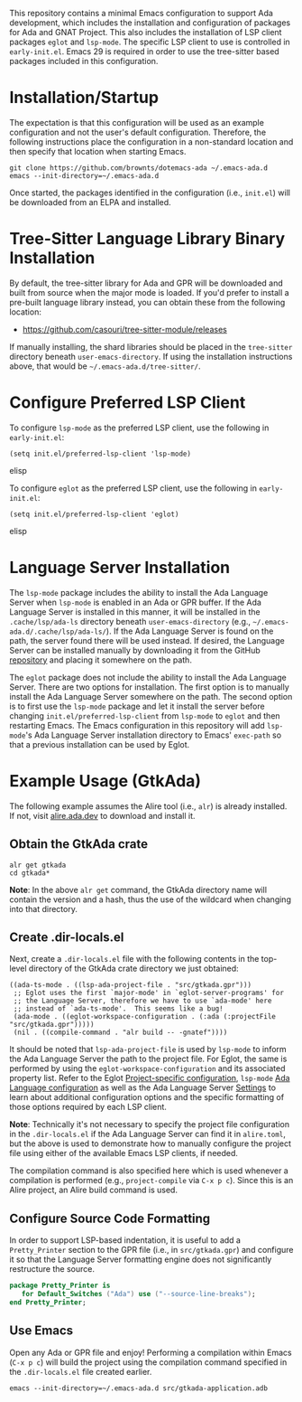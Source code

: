 This repository contains a minimal Emacs configuration to support Ada development, which includes the installation and configuration of packages for Ada and GNAT Project.  This also includes the installation of LSP client packages ~eglot~ and ~lsp-mode~.  The specific LSP client to use is controlled in =early-init.el=.  Emacs 29 is required in order to use the tree-sitter based packages included in this configuration.

* Installation/Startup

The expectation is that this configuration will be used as an example configuration and not the user's default configuration.  Therefore, the following instructions place the configuration in a non-standard location and then specify that location when starting Emacs.

#+BEGIN_SRC shell
  git clone https://github.com/brownts/dotemacs-ada ~/.emacs-ada.d
  emacs --init-directory=~/.emacs-ada.d
#+END_SRC

Once started, the packages identified in the configuration (i.e., =init.el=) will be downloaded from an ELPA and installed.

* Tree-Sitter Language Library Binary Installation

By default, the tree-sitter library for Ada and GPR will be downloaded and built from source when the major mode is loaded.  If you'd prefer to install a pre-built language library instead, you can obtain these from the following location:
- [[https://github.com/casouri/tree-sitter-module/releases]]

If manually installing, the shard libraries should be placed in the =tree-sitter= directory beneath ~user-emacs-directory~.  If using the installation instructions above, that would be =~/.emacs-ada.d/tree-sitter/=.

* Configure Preferred LSP Client

To configure ~lsp-mode~ as the preferred LSP client, use the following in =early-init.el=:
#+BEGIN_SRC elisp
(setq init.el/preferred-lsp-client 'lsp-mode)
#+END_SRC elisp

To configure ~eglot~ as the preferred LSP client, use the following in =early-init.el=:
#+BEGIN_SRC elisp
(setq init.el/preferred-lsp-client 'eglot)
#+END_SRC elisp

* Language Server Installation

The ~lsp-mode~ package includes the ability to install the Ada Language Server when ~lsp-mode~ is enabled in an Ada or GPR buffer.  If the Ada Language Server is installed in this manner, it will be installed in the =.cache/lsp/ada-ls= directory beneath ~user-emacs-directory~ (e.g., =~/.emacs-ada.d/.cache/lsp/ada-ls/=).  If the Ada Language Server is found on the path, the server found there will be used instead.  If desired, the Language Server can be installed manually by downloading it from the GitHub [[https://github.com/AdaCore/ada_language_server/releases][repository]] and placing it somewhere on the path.

The ~eglot~ package does not include the ability to install the Ada Language Server.  There are two options for installation.  The first option is to manually install the Ada Language Server somewhere on the path.  The second option is to first use the ~lsp-mode~ package and let it install the server before changing ~init.el/preferred-lsp-client~ from ~lsp-mode~ to ~eglot~ and then restarting Emacs.  The Emacs configuration in this repository will add ~lsp-mode~'s Ada Language Server installation directory to Emacs' ~exec-path~ so that a previous installation can be used by Eglot.

* Example Usage (GtkAda)

The following example assumes the Alire tool (i.e., ~alr~) is already installed.  If not, visit [[https://alire.ada.dev/][alire.ada.dev]] to download and install it.

** Obtain the GtkAda crate
#+BEGIN_SRC shell
  alr get gtkada
  cd gtkada*
#+END_SRC
*Note*: In the above =alr get= command, the GtkAda directory name will contain the version and a hash, thus the use of the wildcard when changing into that directory.

** Create .dir-locals.el

Next, create a ~.dir-locals.el~ file with the following contents in the top-level directory of the GtkAda crate directory we just obtained:
 #+BEGIN_SRC elisp
   ((ada-ts-mode . ((lsp-ada-project-file . "src/gtkada.gpr")))
    ;; Eglot uses the first `major-mode' in `eglot-server-programs' for
    ;; the Language Server, therefore we have to use `ada-mode' here
    ;; instead of `ada-ts-mode'.  This seems like a bug!
    (ada-mode . ((eglot-workspace-configuration . (:ada (:projectFile "src/gtkada.gpr")))))
    (nil . ((compile-command . "alr build -- -gnatef"))))
 #+END_SRC
It should be noted that ~lsp-ada-project-file~ is used by ~lsp-mode~ to inform the Ada Language Server the path to the project file.  For Eglot, the same is performed by using the ~eglot-workspace-configuration~ and its associated property list.  Refer to the Eglot [[https://www.gnu.org/software/emacs/manual/html_mono/eglot.html#Project_002dspecific-configuration][Project-specific configuration]], ~lsp-mode~ [[https://emacs-lsp.github.io/lsp-mode/page/lsp-ada/][Ada Language configuration]] as well as the Ada Language Server [[https://github.com/AdaCore/ada_language_server/blob/master/doc/settings.md][Settings]] to learn about additional configuration options and the specific formatting of those options required by each LSP client.

*Note*: Technically it's not necessary to specify the project file configuration in the ~.dir-locals.el~ if the Ada Language Server can find it in =alire.toml=, but the above is used to demonstrate how to manually configure the project file using either of the available Emacs LSP clients, if needed.

The compilation command is also specified here which is used whenever a compilation is performed (e.g., ~project-compile~ via =C-x p c=).  Since this is an Alire project, an Alire build command is used.

** Configure Source Code Formatting

In order to support LSP-based indentation, it is useful to add a  ~Pretty_Printer~ section to the GPR file (i.e., in =src/gtkada.gpr=) and configure it so that the Language Server formatting engine does not significantly restructure the source.
#+BEGIN_SRC gpr
  package Pretty_Printer is
     for Default_Switches ("Ada") use ("--source-line-breaks");
  end Pretty_Printer;
#+END_SRC

** Use Emacs

Open any Ada or GPR file and enjoy!  Performing a compilation within Emacs (=C-x p c=) will build the project using the compilation command specified in the ~.dir-locals.el~ file created earlier.
#+BEGIN_SRC shell
  emacs --init-directory=~/.emacs-ada.d src/gtkada-application.adb
#+END_SRC
